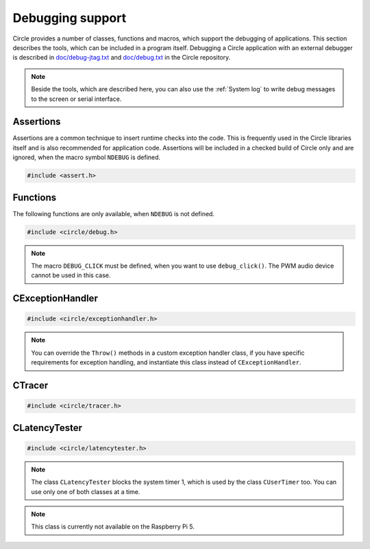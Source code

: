 Debugging support
~~~~~~~~~~~~~~~~~

Circle provides a number of classes, functions and macros, which support the debugging of applications. This section describes the tools, which can be included in a program itself. Debugging a Circle application with an external debugger is described in `doc/debug-jtag.txt <https://github.com/rsta2/circle/blob/master/doc/debug-jtag.txt>`_ and `doc/debug.txt <https://github.com/rsta2/circle/blob/master/doc/debug.txt>`_ in the Circle repository.

.. note::

	Beside the tools, which are described here, you can also use the :ref:`System log` to write debug messages to the screen or serial interface.

Assertions
^^^^^^^^^^

Assertions are a common technique to insert runtime checks into the code. This is frequently used in the Circle libraries itself and is also recommended for application code. Assertions will be included in a checked build of Circle only and are ignored, when the macro symbol ``NDEBUG`` is defined.

.. code-block:: c

	#include <assert.h>

.. c:macro:: assert(expr)

	Inserts a runtime check into the code. ``expr`` must be a true boolean expression, otherwise the system is halted with an "Assertion failed" message, which contains the filename and the source code line of the failed assertion, and with a stack trace.

.. c:macro:: ASSERT_STATIC(expr)

	This is a static assertion, which will be evaluated at build time. It will be placed outside of a function, e.g. to check the size of a structure definition. The compiler generates an error message, if the expression ``expr`` is false.

Functions
^^^^^^^^^

The following functions are only available, when ``NDEBUG`` is not defined.

.. code-block:: c

	#include <circle/debug.h>

.. c:function:: void debug_hexdump (const void *pStart, unsigned nBytes, const char *pSource = 0)

	Writes a hexdump of ``nBytes``, starting at ``pStart`` to the :ref:`System log`. ``pSource`` is used as prefix of the log messages ("debug" if omitted).

.. c:function:: void debug_stacktrace (const uintptr *pStackPtr, const char *pSource = 0)

	Writes a stack trace to the :ref:`System log`. This function tests 64 numbers starting at ``pStackPtr``, if they point into the program code and logs them in this case.

.. c:function:: void debug_click (unsigned nMask = DEBUG_CLICK_ALL)

	This function can be used to debug events, which occur frequently, so that writing a log message would destroy the timing of the system. The function generates an audio click, which can be heard via the headphone jack of the Raspberry Pi. Frequent events generate a tone, very frequent events may generate a frequency, which is not hear-able. ``nMask`` can be ``DEBUG_CLICK_LEFT``, ``DEBUG_CLICK_RIGHT`` or ``DEBUG_CLICK_ALL`` and selects the audio channel to be used. On some Raspberry Pi models these channels may be swapped.

.. note::

	The macro ``DEBUG_CLICK`` must be defined, when you want to use ``debug_click()``. The PWM audio device cannot be used in this case.

CExceptionHandler
^^^^^^^^^^^^^^^^^

.. code-block:: cpp

	#include <circle/exceptionhandler.h>

.. cpp:class:: CExceptionHandler

	This class handles abort exceptions, which occur on different program errors. The exception handler displays a stack trace and logs some important register values. An instance of this class should be added to each more complex program, which includes a ``CLogger`` instance too. Usually it will be added as a member to ``CKernel``. This class does not have methods, which can be called from application code.

.. note::

	You can override the ``Throw()`` methods in a custom exception handler class, if you have specific requirements for exception handling, and instantiate this class instead of ``CExceptionHandler``.

CTracer
^^^^^^^

.. code-block:: cpp

	#include <circle/tracer.h>

.. cpp:class:: CTracer

	This class can be used to trace the program execution, without changing the timing too much. The class maintains a ring buffer, which is filled with trace events and dumped later, when the execution of the critical program parts has been completed.

.. cpp:function:: CTracer::CTracer (unsigned nDepth, boolean bStopIfFull)

	Creates an instance of this class. ``nDepth`` is the size of the ring buffer in number of events. If ``bStopIfFull`` is ``TRUE``, the tracing stops automatically, when the ring buffer is full. Otherwise a new event overwrites the oldest event.

.. cpp:function:: void CTracer::Start (void)

	Starts the tracing and the tracing clock. Arriving events will be written to the ring buffer now.

.. cpp:function:: void CTracer::Stop (void)

	Stops the tracing. If an event arrives afterwards, it is ignored.

.. cpp:function:: void CTracer::Event (unsigned nID, unsigned nParam1 = 0, unsigned nParam2 = 0, unsigned nParam3 = 0, unsigned nParam4 = 0)

	Sends an event to the tracer. Insert this into your program code, where something important happens to catch an issue. ``nID`` is any number, except 0, which is the stop event. ``nParamN`` is any parameter of the event. This method is not reentrant. You have to use a spin lock, if ``Event()`` may be called concurrently.

.. cpp:function:: void CTracer::Dump (void)

	Writes the entire tracing buffer to the :ref:`System log`. If the tracing was not stopped before, it is stopped automatically before the dump.

.. cpp:function:: static CTracer *CTracer::Get (void)

	Returns a pointer to the ``CTracer`` object.

CLatencyTester
^^^^^^^^^^^^^^

.. code-block:: cpp

	#include <circle/latencytester.h>

.. cpp:class:: CLatencyTester

	This class can be used to measure the IRQ latency of the running code. The class continuously triggers an IRQ and measures the delay between the time, the IRQ was triggered and the time, the IRQ handler is called. This delay can be important for real-time applications. This is demonstrated in the sample program `40-irqlatency`.

.. note::

	The class ``CLatencyTester`` blocks the system timer 1, which is used by the class ``CUserTimer`` too. You can use only one of both classes at a time.

.. note::

	This class is currently not available on the Raspberry Pi 5.

.. cpp:function:: CLatencyTester::CLatencyTester (CInterruptSystem *pInterruptSystem)

	Creates a ``CLatencyTester`` object. ``pInterruptSystem`` is a pointer to the interrupt system object.

.. cpp:function:: void CLatencyTester::Start (unsigned nSampleRateHZ)

	Starts the measurement. ``nSampleRateHZ`` is the sample rate in Hz.

.. cpp:function:: void CLatencyTester::Stop (void)

	Stops the measurement.

.. cpp:function:: unsigned CLatencyTester::GetMin (void) const

	Returns the minimum IRQ latency in microseconds. Can be called, while the test is running.

.. cpp:function:: unsigned CLatencyTester::GetMax (void) const

	Returns the maximum IRQ latency in microseconds. Usually this is the most interesting value. Can be called, while the test is running.

.. cpp:function:: unsigned CLatencyTester::GetAvg (void)

	Returns the average IRQ latency in microseconds. Can be called, while the test is running. Please note that the accumulated IRQ latency may overrun after some time. This method will return 0xFFFFFFFFU then.

.. cpp:function:: void CLatencyTester::Dump (void)

	Writes the results to the :ref:`System log`.
